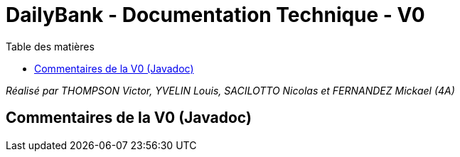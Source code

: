 = DailyBank - Documentation Technique - V0
:toc:
:toc-title: Table des matières

_Réalisé par THOMPSON Victor, YVELIN Louis, SACILOTTO Nicolas et FERNANDEZ Mickael (4A)_

== Commentaires de la V0 (Javadoc)


